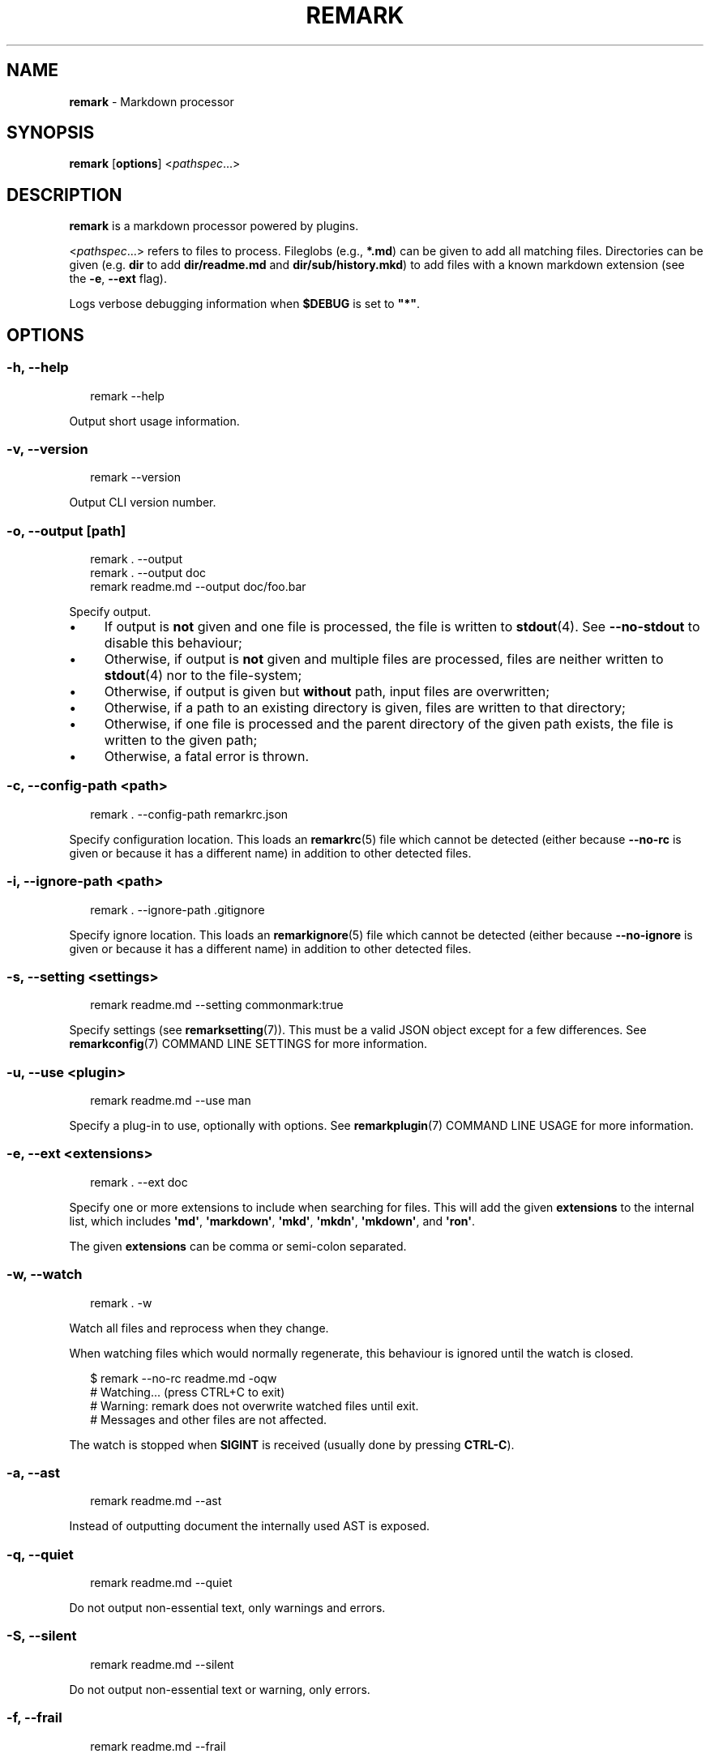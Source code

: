 .TH "REMARK" "1" "January 2016" "3.2.0" "remark manual"
.SH "NAME"
\fBremark\fR - Markdown processor
.SH "SYNOPSIS"
.P
\fBremark\fR \[lB]\fBoptions\fR\[rB] <\fIpathspec\fR...>
.SH "DESCRIPTION"
.P
\fBremark\fR is a markdown processor powered by plugins.
.P
<\fIpathspec\fR...> refers to files to process. Fileglobs (e.g., \fB*.md\fR) can be given to add all matching files. Directories can be given (e.g. \fBdir\fR to add \fBdir\[sl]readme.md\fR and \fBdir\[sl]sub\[sl]history.mkd\fR) to add files with a known markdown extension (see the \fB-e\fR, \fB--ext\fR flag).
.P
Logs verbose debugging information when \fB\[Do]DEBUG\fR is set to \fB\[dq]*\[dq]\fR.
.SH "OPTIONS"
.SS "\fB-h\fR, \fB--help\fR"
.P
.RS 2
.nf
remark --help
.fi
.RE
.P
Output short usage information.
.SS "\fB-v\fR, \fB--version\fR"
.P
.RS 2
.nf
remark --version
.fi
.RE
.P
Output CLI version number.
.SS "\fB-o\fR, \fB--output\fR \[lB]\fIpath\fR\[rB]"
.P
.RS 2
.nf
remark . --output
remark . --output doc
remark readme.md --output doc\[sl]foo.bar
.fi
.RE
.P
Specify output.
.RS 0
.IP \(bu 4
If output is \fBnot\fR given and one file is processed, the file is written to \fBstdout\fR(4). See \fB--no-stdout\fR to disable this behaviour;
.IP \(bu 4
Otherwise, if output is \fBnot\fR given and multiple files are processed, files are neither written to \fBstdout\fR(4) nor to the file-system;
.IP \(bu 4
Otherwise, if output is given but \fBwithout\fR path, input files are overwritten;
.IP \(bu 4
Otherwise, if a path to an existing directory is given, files are written to that directory;
.IP \(bu 4
Otherwise, if one file is processed and the parent directory of the given path exists, the file is written to the given path;
.IP \(bu 4
Otherwise, a fatal error is thrown.
.RE 0

.SS "\fB-c\fR, \fB--config-path\fR <\fIpath\fR>"
.P
.RS 2
.nf
remark . --config-path remarkrc.json
.fi
.RE
.P
Specify configuration location. This loads an \fBremarkrc\fR(5) file which cannot be detected (either because \fB--no-rc\fR is given or because it has a different name) in addition to other detected files.
.SS "\fB-i\fR, \fB--ignore-path\fR <\fIpath\fR>"
.P
.RS 2
.nf
remark . --ignore-path .gitignore
.fi
.RE
.P
Specify ignore location. This loads an \fBremarkignore\fR(5) file which cannot be detected (either because \fB--no-ignore\fR is given or because it has a different name) in addition to other detected files.
.SS "\fB-s\fR, \fB--setting\fR <\fIsettings\fR>"
.P
.RS 2
.nf
remark readme.md --setting commonmark:true
.fi
.RE
.P
Specify settings (see \fBremarksetting\fR(7)). This must be a valid JSON object except for a few differences. See \fBremarkconfig\fR(7) COMMAND LINE SETTINGS for more information.
.SS "\fB-u\fR, \fB--use\fR <\fIplugin\fR>"
.P
.RS 2
.nf
remark readme.md --use man
.fi
.RE
.P
Specify a plug-in to use, optionally with options. See \fBremarkplugin\fR(7) COMMAND LINE USAGE for more information.
.SS "\fB-e\fR, \fB--ext\fR <\fIextensions\fR>"
.P
.RS 2
.nf
remark . --ext doc
.fi
.RE
.P
Specify one or more extensions to include when searching for files. This will add the given \fBextensions\fR to the internal list, which includes \fB\[aq]md\[aq]\fR, \fB\[aq]markdown\[aq]\fR, \fB\[aq]mkd\[aq]\fR, \fB\[aq]mkdn\[aq]\fR, \fB\[aq]mkdown\[aq]\fR, and \fB\[aq]ron\[aq]\fR.
.P
The given \fBextensions\fR can be comma or semi-colon separated.
.SS "\fB-w\fR, \fB--watch\fR"
.P
.RS 2
.nf
remark . -w
.fi
.RE
.P
Watch all files and reprocess when they change.
.P
When watching files which would normally regenerate, this behaviour is ignored until the watch is closed.
.P
.RS 2
.nf
\[Do] remark --no-rc readme.md -oqw
\[sh] Watching... (press CTRL\[pl]C to exit)
\[sh] Warning: remark does not overwrite watched files until exit.
\[sh] Messages and other files are not affected.
.fi
.RE
.P
The watch is stopped when \fBSIGINT\fR is received (usually done by pressing \fBCTRL-C\fR).
.SS "\fB-a\fR, \fB--ast\fR"
.P
.RS 2
.nf
remark readme.md --ast
.fi
.RE
.P
Instead of outputting document the internally used AST is exposed.
.SS "\fB-q\fR, \fB--quiet\fR"
.P
.RS 2
.nf
remark readme.md --quiet
.fi
.RE
.P
Do not output non-essential text, only warnings and errors.
.SS "\fB-S\fR, \fB--silent\fR"
.P
.RS 2
.nf
remark readme.md --silent
.fi
.RE
.P
Do not output non-essential text or warning, only errors.
.SS "\fB-f\fR, \fB--frail\fR"
.P
.RS 2
.nf
remark readme.md --frail
.fi
.RE
.P
Exit with a status code of \fB1\fR if warnings or errors occur, instead of the default of only exiting with \fB1\fR on errors.
.SS "\fB--file-path\fR <\fIpath\fR>"
.P
.RS 2
.nf
remark --file-path readme.md < readme.md > doc\[sl]out.md
.fi
.RE
.P
Process the piped-in document as if it was a file at \fBpath\fR.
.SS "\fB--no-stdout\fR"
.P
.RS 2
.nf
remark readme.md --no-stdout
.fi
.RE
.P
Do not write a processed file to \fBstdout\fR(4).
.SS "\fB--no-color\fR"
.P
.RS 2
.nf
remark readme.md --no-color
.fi
.RE
.P
Disable ANSI codes in output.
.SS "\fB--no-rc\fR"
.P
.RS 2
.nf
remark readme.md --no-rc
.fi
.RE
.P
Disables configuration from \fBremarkrc\fR(5) files. This does not apply to explicitly provided files through \fB-c\fR, \fB--config-path\fR.
.SS "\fB--no-ignore\fR"
.P
.RS 2
.nf
remark . --no-ignore
.fi
.RE
.P
Disables configuration from \fBremarkignore\fR(5) files. This does not apply to explicitly provided files through \fB-i\fR, \fB--ignore-path\fR.
.SS "\fB--\fR"
.P
.RS 2
.nf
remark . --
.fi
.RE
.P
If a \fB--\fR argument is found, argument parsing is stopped.
.SH "DIAGNOSTICS"
.P
\fBremark\fR exits 0 on success, and 1 otherwise.
.SH "BUGS"
.P
\fI\(lahttps:\[sl]\[sl]github.com\[sl]wooorm\[sl]remark\[sl]issues\(ra\fR
.SH "SEE ALSO"
.P
\fBremarkignore\fR(5), \fBremarkrc\fR(5), \fBremarkconfig\fR(7), \fBremarkplugin\fR(7), \fBremarksetting\fR(7)
